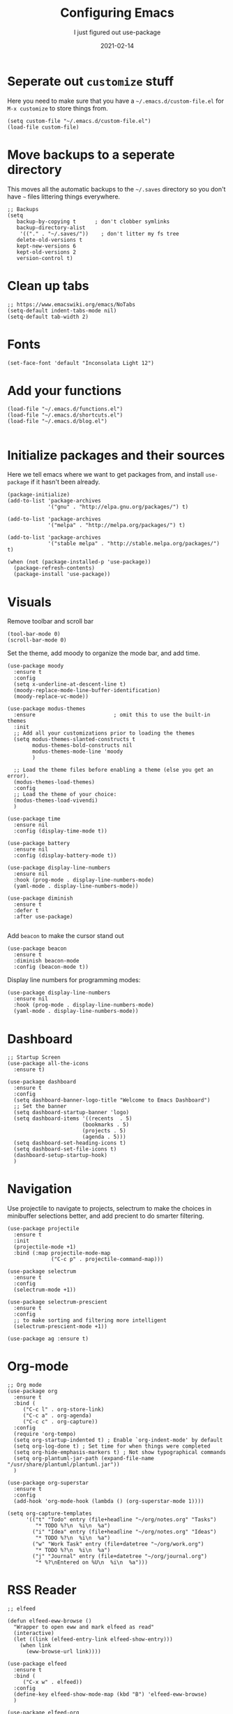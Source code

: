 #+title: Configuring Emacs
#+subtitle: I just figured out use-package
#+tags: emacs
#+date: 2021-02-14
#+draft: true

* Seperate out =customize= stuff

Here you need to make sure that you have a =~/.emacs.d/custom-file.el=
for =M-x customize= to store things from.

#+begin_src elisp :tangle init.el
(setq custom-file "~/.emacs.d/custom-file.el")
(load-file custom-file)
#+end_src

* Move backups to a seperate directory

This moves all the automatic backups to the =~/.saves= directory so you
don't have =~= files littering things everywhere.

#+begin_src elisp :tangle init.el
;; Backups
(setq
   backup-by-copying t      ; don't clobber symlinks
   backup-directory-alist
    '(("." . "~/.saves/"))    ; don't litter my fs tree
   delete-old-versions t
   kept-new-versions 6
   kept-old-versions 2
   version-control t)
#+end_src

* Clean up tabs

#+begin_src elisp :tangle init.el
;; https://www.emacswiki.org/emacs/NoTabs
(setq-default indent-tabs-mode nil)
(setq-default tab-width 2)
#+end_src

* Fonts

#+begin_src elisp :tangle init.el
(set-face-font 'default "Inconsolata Light 12")
#+end_src
* Add your functions

#+begin_src elisp :tangle init.el
(load-file "~/.emacs.d/functions.el")
(load-file "~/.emacs.d/shortcuts.el")
(load-file "~/.emacs.d/blog.el")

#+end_src

* Initialize packages and their sources

Here we tell emacs where we want to get packages from, and install
=use-package= if it hasn't been already.

#+begin_src elisp :tangle init.el
(package-initialize)
(add-to-list 'package-archives
             '("gnu" . "http://elpa.gnu.org/packages/") t)

(add-to-list 'package-archives
             '("melpa" . "http://melpa.org/packages/") t)

(add-to-list 'package-archives
             '("stable melpa" . "http://stable.melpa.org/packages/") t)

(when (not (package-installed-p 'use-package))
  (package-refresh-contents)
  (package-install 'use-package))
#+end_src

* Visuals

Remove toolbar and scroll bar

#+begin_src elisp :tangle init.el
(tool-bar-mode 0)
(scroll-bar-mode 0)
#+end_src

Set the theme, add moody to organize the mode bar, and add time.

#+begin_src elisp :tangle init.el
  (use-package moody
    :ensure t
    :config
    (setq x-underline-at-descent-line t)
    (moody-replace-mode-line-buffer-identification)
    (moody-replace-vc-mode))

  (use-package modus-themes
    :ensure                         ; omit this to use the built-in themes
    :init
    ;; Add all your customizations prior to loading the themes
    (setq modus-themes-slanted-constructs t
          modus-themes-bold-constructs nil
          modus-themes-mode-line 'moody
          )

    ;; Load the theme files before enabling a theme (else you get an error).
    (modus-themes-load-themes)
    :config
    ;; Load the theme of your choice:
    (modus-themes-load-vivendi)
    )

  (use-package time
    :ensure nil
    :config (display-time-mode t))

  (use-package battery
    :ensure nil
    :config (display-battery-mode t))

  (use-package display-line-numbers
    :ensure nil
    :hook (prog-mode . display-line-numbers-mode)
    (yaml-mode . display-line-numbers-mode))

  (use-package diminish
    :ensure t
    :defer t
    :after use-package)

#+end_src

Add =beacon= to make the cursor stand out

#+begin_src elisp :tangle init.el
(use-package beacon
  :ensure t
  :diminish beacon-mode
  :config (beacon-mode t))
#+end_src

Display line numbers for programming modes:

#+begin_src elisp :tangle init.el
(use-package display-line-numbers
  :ensure nil
  :hook (prog-mode . display-line-numbers-mode)
  (yaml-mode . display-line-numbers-mode))
#+end_src

* Dashboard

#+begin_src elisp :tangle init.el
  ;; Startup Screen
  (use-package all-the-icons
    :ensure t)

  (use-package dashboard
    :ensure t
    :config
    (setq dashboard-banner-logo-title "Welcome to Emacs Dashboard")
    ;; Set the banner
    (setq dashboard-startup-banner 'logo)
    (setq dashboard-items '((recents  . 5)
                          (bookmarks . 5)
                          (projects . 5)
                          (agenda . 5)))
    (setq dashboard-set-heading-icons t)
    (setq dashboard-set-file-icons t)
    (dashboard-setup-startup-hook)
    )
#+end_src

* Navigation

Use projectile to navigate to projects, selectrum to make the choices
in minibuffer selections better, and add precient to do smarter
filtering.

#+begin_src elisp :tangle init.el
  (use-package projectile
    :ensure t
    :init
    (projectile-mode +1)
    :bind (:map projectile-mode-map
                ("C-c p" . projectile-command-map)))

  (use-package selectrum
    :ensure t
    :config
    (selectrum-mode +1))

  (use-package selectrum-prescient
    :ensure t
    :config
    ;; to make sorting and filtering more intelligent
    (selectrum-prescient-mode +1))

  (use-package ag :ensure t)
#+end_src

* Org-mode

#+begin_src elisp :tangle init.el
;; Org mode
(use-package org
  :ensure t
  :bind (
	 ("C-c l" . org-store-link)
	 ("C-c a" . org-agenda)
	 ("C-c c" . org-capture))
  :config
  (require 'org-tempo)
  (setq org-startup-indented t) ; Enable `org-indent-mode' by default
  (setq org-log-done t) ; Set time for when things were completed
  (setq org-hide-emphasis-markers t) ; Not show typographical commands
  (setq org-plantuml-jar-path (expand-file-name "/usr/share/plantuml/plantuml.jar"))
  )

(use-package org-superstar
  :ensure t
  :config
  (add-hook 'org-mode-hook (lambda () (org-superstar-mode 1))))

(setq org-capture-templates
      '(("t" "Todo" entry (file+headline "~/org/notes.org" "Tasks")
         "* TODO %?\n  %i\n  %a")
        ("i" "Idea" entry (file+headline "~/org/notes.org" "Ideas")
         "* TODO %?\n  %i\n  %a")
        ("w" "Work Task" entry (file+datetree "~/org/work.org")
         "* TODO %?\n  %i\n  %a")
        ("j" "Journal" entry (file+datetree "~/org/journal.org")
         "* %?\nEntered on %U\n  %i\n  %a")))
#+end_src

* RSS Reader

#+begin_src elisp :tangle init.el
;; elfeed

(defun elfeed-eww-browse ()
  "Wrapper to open eww and mark elfeed as read"
  (interactive)
  (let ((link (elfeed-entry-link elfeed-show-entry)))
    (when link
      (eww-browse-url link))))

(use-package elfeed
  :ensure t
  :bind (
	 ("C-x w" . elfeed))
  :config
  (define-key elfeed-show-mode-map (kbd "B") 'elfeed-eww-browse)
  )

(use-package elfeed-org
  :ensure t
  :config
  (elfeed-org))
#+end_src

* Magit

So small, but so awesome

#+begin_src elisp :tangle init.el
(use-package magit
  :ensure t
  :bind ("C-x g" . magit-status))

#+end_src

* PDF Reading

#+begin_src elisp :tangle init.el
(use-package pdf-tools
  :ensure t
  :config
  (pdf-tools-install))

(use-package org-pdftools
  :ensure t
  :hook (org-load . org-pdftools-setup-link))
#+end_src

* Company mode

#+begin_src elisp :tangle init.el
(use-package company
  :ensure t
  :bind (:map company-active-map
         ("C-n" . company-select-next)
         ("C-p" . company-select-previous))
  :config
  (setq company-idle-delay 0.3)
  (global-company-mode t))
#+end_src

* Set =PATH= correctly

#+begin_src elisp :tangle init.el
(use-package exec-path-from-shell
  :ensure t
  :config
  (exec-path-from-shell-copy-env "PATH"))
#+end_src

* Docker

#+begin_src elisp :tangle init.el
  (use-package docker
    :ensure t
    :bind ("C-c C-d" . docker))

  (use-package dockerfile-mode :ensure t)

#+end_src

* Web Editing

#+begin_src elisp :tangle init.el
(use-package yaml-mode :ensure t)

(use-package web-mode
  :ensure t
  :config
  (add-to-list 'auto-mode-alist '("\\.phtml\\'" . web-mode))
  (add-to-list 'auto-mode-alist '("\\.tpl\\.php\\'" . web-mode))
  (add-to-list 'auto-mode-alist '("\\.[agj]sp\\'" . web-mode))
  (add-to-list 'auto-mode-alist '("\\.as[cp]x\\'" . web-mode))
  (add-to-list 'auto-mode-alist '("\\.erb\\'" . web-mode))
  (add-to-list 'auto-mode-alist '("\\.mustache\\'" . web-mode))
  (add-to-list 'auto-mode-alist '("\\.djhtml\\'" . web-mode))
  (add-to-list 'auto-mode-alist '("\\.html?\\'" . web-mode)))
#+end_src
* Shell Commands

#+begin_src elisp :tangle init.el
(use-package exec-path-from-shell
  :ensure t
  :config
  (exec-path-from-shell-copy-env "PATH"))
#+end_src

* Vterm

#+begin_src bash
sudo apt-get install cmake libtool-bin
#+end_src

=M-x package-install vterm=

#+begin_src elisp

#+end_src
* References

1. https://www.masteringemacs.org/article/spotlight-use-package-a-declarative-configuration-tool
2. https://suvratapte.medium.com/configuring-emacs-from-scratch-use-package-c30382297877
3. http://cachestocaches.com/2015/8/getting-started-use-package/
4. https://suvratapte.medium.com/configuring-emacs-from-scratch-use-package-c30382297877
5. https://dustinlacewell.github.io/emacs.d/#org02c2dff

# Local Variables:
# eval: (add-hook 'after-save-hook (lambda ()(org-babel-tangle)) nil t)
# End:
